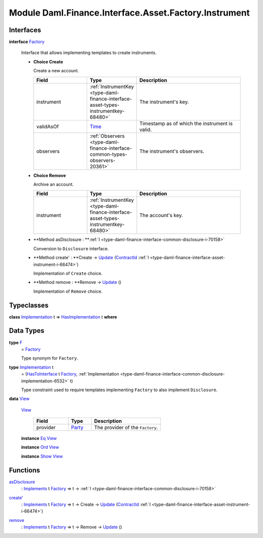 .. Copyright (c) 2022 Digital Asset (Switzerland) GmbH and/or its affiliates. All rights reserved.
.. SPDX-License-Identifier: Apache-2.0

.. _module-daml-finance-interface-asset-factory-instrument-15762:

Module Daml.Finance.Interface.Asset.Factory.Instrument
======================================================

Interfaces
----------

.. _type-daml-finance-interface-asset-factory-instrument-factory-88339:

**interface** `Factory <type-daml-finance-interface-asset-factory-instrument-factory-88339_>`_

  Interface that allows implementing templates to create instruments\.
  
  + **Choice Create**
    
    Create a new account\.
    
    .. list-table::
       :widths: 15 10 30
       :header-rows: 1
    
       * - Field
         - Type
         - Description
       * - instrument
         - :ref:`InstrumentKey <type-daml-finance-interface-asset-types-instrumentkey-68480>`
         - The instrument's key\.
       * - validAsOf
         - `Time <https://docs.daml.com/daml/stdlib/Prelude.html#type-da-internal-lf-time-63886>`_
         - Timestamp as of which the instrument is valid\.
       * - observers
         - :ref:`Observers <type-daml-finance-interface-common-types-observers-20361>`
         - The instrument's observers\.
  
  + **Choice Remove**
    
    Archive an account\.
    
    .. list-table::
       :widths: 15 10 30
       :header-rows: 1
    
       * - Field
         - Type
         - Description
       * - instrument
         - :ref:`InstrumentKey <type-daml-finance-interface-asset-types-instrumentkey-68480>`
         - The account's key\.
  
  + **Method asDisclosure \: **:ref:`I <type-daml-finance-interface-common-disclosure-i-70158>`
    
    Conversion to ``Disclosure`` interface\.
  
  + **Method create' \: **Create \-\> `Update <https://docs.daml.com/daml/stdlib/Prelude.html#type-da-internal-lf-update-68072>`_ (`ContractId <https://docs.daml.com/daml/stdlib/Prelude.html#type-da-internal-lf-contractid-95282>`_ :ref:`I <type-daml-finance-interface-asset-instrument-i-66474>`)
    
    Implementation of ``Create`` choice\.
  
  + **Method remove \: **Remove \-\> `Update <https://docs.daml.com/daml/stdlib/Prelude.html#type-da-internal-lf-update-68072>`_ ()
    
    Implementation of ``Remove`` choice\.

Typeclasses
-----------

.. _class-daml-finance-interface-asset-factory-instrument-hasimplementation-41720:

**class** `Implementation <type-daml-finance-interface-asset-factory-instrument-implementation-86332_>`_ t \=\> `HasImplementation <class-daml-finance-interface-asset-factory-instrument-hasimplementation-41720_>`_ t **where**


Data Types
----------

.. _type-daml-finance-interface-asset-factory-instrument-f-87857:

**type** `F <type-daml-finance-interface-asset-factory-instrument-f-87857_>`_
  \= `Factory <type-daml-finance-interface-asset-factory-instrument-factory-88339_>`_
  
  Type synonym for ``Factory``\.

.. _type-daml-finance-interface-asset-factory-instrument-implementation-86332:

**type** `Implementation <type-daml-finance-interface-asset-factory-instrument-implementation-86332_>`_ t
  \= (`HasToInterface <https://docs.daml.com/daml/stdlib/Prelude.html#class-da-internal-interface-hastointerface-68104>`_ t `Factory <type-daml-finance-interface-asset-factory-instrument-factory-88339_>`_, :ref:`Implementation <type-daml-finance-interface-common-disclosure-implementation-6532>` t)
  
  Type constraint used to require templates implementing ``Factory`` to also
  implement ``Disclosure``\.

.. _type-daml-finance-interface-asset-factory-instrument-view-16567:

**data** `View <type-daml-finance-interface-asset-factory-instrument-view-16567_>`_

  .. _constr-daml-finance-interface-asset-factory-instrument-view-21518:
  
  `View <constr-daml-finance-interface-asset-factory-instrument-view-21518_>`_
  
    .. list-table::
       :widths: 15 10 30
       :header-rows: 1
    
       * - Field
         - Type
         - Description
       * - provider
         - `Party <https://docs.daml.com/daml/stdlib/Prelude.html#type-da-internal-lf-party-57932>`_
         - The provider of the ``Factory``\.
  
  **instance** `Eq <https://docs.daml.com/daml/stdlib/Prelude.html#class-ghc-classes-eq-22713>`_ `View <type-daml-finance-interface-asset-factory-instrument-view-16567_>`_
  
  **instance** `Ord <https://docs.daml.com/daml/stdlib/Prelude.html#class-ghc-classes-ord-6395>`_ `View <type-daml-finance-interface-asset-factory-instrument-view-16567_>`_
  
  **instance** `Show <https://docs.daml.com/daml/stdlib/Prelude.html#class-ghc-show-show-65360>`_ `View <type-daml-finance-interface-asset-factory-instrument-view-16567_>`_

Functions
---------

.. _function-daml-finance-interface-asset-factory-instrument-asdisclosure-47075:

`asDisclosure <function-daml-finance-interface-asset-factory-instrument-asdisclosure-47075_>`_
  \: `Implements <https://docs.daml.com/daml/stdlib/Prelude.html#type-da-internal-interface-implements-92077>`_ t `Factory <type-daml-finance-interface-asset-factory-instrument-factory-88339_>`_ \=\> t \-\> :ref:`I <type-daml-finance-interface-common-disclosure-i-70158>`

.. _function-daml-finance-interface-asset-factory-instrument-createtick-98438:

`create' <function-daml-finance-interface-asset-factory-instrument-createtick-98438_>`_
  \: `Implements <https://docs.daml.com/daml/stdlib/Prelude.html#type-da-internal-interface-implements-92077>`_ t `Factory <type-daml-finance-interface-asset-factory-instrument-factory-88339_>`_ \=\> t \-\> Create \-\> `Update <https://docs.daml.com/daml/stdlib/Prelude.html#type-da-internal-lf-update-68072>`_ (`ContractId <https://docs.daml.com/daml/stdlib/Prelude.html#type-da-internal-lf-contractid-95282>`_ :ref:`I <type-daml-finance-interface-asset-instrument-i-66474>`)

.. _function-daml-finance-interface-asset-factory-instrument-remove-35078:

`remove <function-daml-finance-interface-asset-factory-instrument-remove-35078_>`_
  \: `Implements <https://docs.daml.com/daml/stdlib/Prelude.html#type-da-internal-interface-implements-92077>`_ t `Factory <type-daml-finance-interface-asset-factory-instrument-factory-88339_>`_ \=\> t \-\> Remove \-\> `Update <https://docs.daml.com/daml/stdlib/Prelude.html#type-da-internal-lf-update-68072>`_ ()

